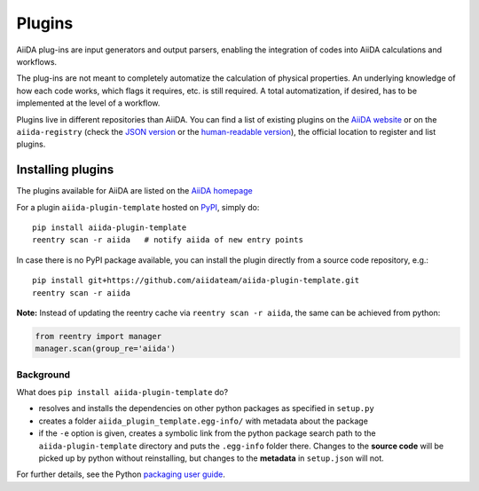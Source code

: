 .. _plugins:

*******
Plugins
*******

AiiDA plug-ins are input generators and output parsers, enabling the
integration of codes into AiiDA calculations and workflows.

The plug-ins are not meant to completely automatize the calculation of physical properties. An underlying knowledge of how each code works, which flags it requires, etc. is still required. A total automatization, if desired, has to be implemented at the level of a workflow.

Plugins live in different repositories than AiiDA.
You can find a list of existing plugins on the `AiiDA website <http://www.aiida.net/plugins/>`_ or on the
``aiida-registry`` (check the `JSON version <https://github.com/aiidateam/aiida-registry/blob/master/plugins.json>`_
or the `human-readable version <https://aiidateam.github.io/aiida-registry/>`_), the official location to register
and list plugins.


Installing plugins
==================

The plugins available for AiiDA are listed on the
`AiiDA homepage <http://www.aiida.net/plugins/>`_

For a plugin ``aiida-plugin-template`` hosted on 
`PyPI <https://pypi.python.org/>`_, simply do::

    pip install aiida-plugin-template
    reentry scan -r aiida   # notify aiida of new entry points

In case there is no PyPI package available, you can install 
the plugin directly from a source code repository, e.g.::

    pip install git+https://github.com/aiidateam/aiida-plugin-template.git
    reentry scan -r aiida

**Note:** Instead of updating the reentry cache via ``reentry scan -r aiida``,
the same can be achieved from  python:

.. code-block:: python

    from reentry import manager
    manager.scan(group_re='aiida')

Background
-----------

What does ``pip install aiida-plugin-template`` do?

* resolves and installs the dependencies on other python packages as specified in ``setup.py``
* creates a folder ``aiida_plugin_template.egg-info/`` with metadata about the package
* if the ``-e`` option is given, creates a symbolic link from the python package
  search path to the ``aiida-plugin-template`` directory
  and puts the ``.egg-info`` folder there.
  Changes to the **source code** will be picked up by python without reinstalling, 
  but changes to the **metadata** in ``setup.json`` will not.

For further details, see the Python `packaging user guide`_.

.. _packaging user guide: https://packaging.python.org/distributing/#configuring-your-project
